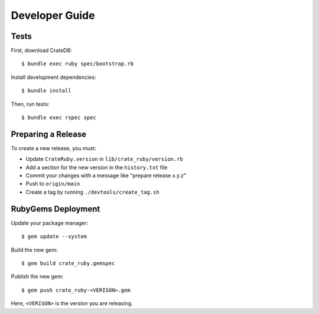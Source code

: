 ===============
Developer Guide
===============

Tests
=====

First, download CrateDB::

    $ bundle exec ruby spec/bootstrap.rb

Install development dependencies::

    $ bundle install

Then, run tests::

    $ bundle exec rspec spec

Preparing a Release
===================

To create a new release, you must:

- Update ``CrateRuby.version`` in ``lib/crate_ruby/version.rb``

- Add a section for the new version in the ``history.txt`` file

- Commit your changes with a message like "prepare release x.y.z"

- Push to ``origin/main``

- Create a tag by running ``./devtools/create_tag.sh``

RubyGems Deployment
===================

Update your package manager::

    $ gem update --system

Build the new gem::

    $ gem build crate_ruby.gemspec

Publish the new gem::

    $ gem push crate_ruby-<VERISON>.gem

Here, ``<VERISON>`` is the version you are releasing.
